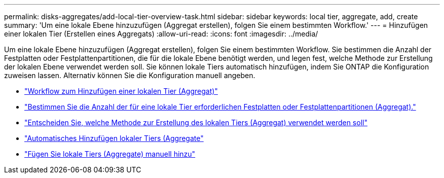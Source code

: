 ---
permalink: disks-aggregates/add-local-tier-overview-task.html 
sidebar: sidebar 
keywords: local tier, aggregate, add, create 
summary: 'Um eine lokale Ebene hinzuzufügen (Aggregat erstellen), folgen Sie einem bestimmten Workflow.' 
---
= Hinzufügen einer lokalen Tier (Erstellen eines Aggregats)
:allow-uri-read: 
:icons: font
:imagesdir: ../media/


Um eine lokale Ebene hinzuzufügen (Aggregat erstellen), folgen Sie einem bestimmten Workflow. Sie bestimmen die Anzahl der Festplatten oder Festplattenpartitionen, die für die lokale Ebene benötigt werden, und legen fest, welche Methode zur Erstellung der lokalen Ebene verwendet werden soll. Sie können lokale Tiers automatisch hinzufügen, indem Sie ONTAP die Konfiguration zuweisen lassen. Alternativ können Sie die Konfiguration manuell angeben.

* link:aggregate-expansion-workflow-concept.html["Workflow zum Hinzufügen einer lokalen Tier (Aggregat)"]
* link:determine-number-disks-partitions-concept.html["Bestimmen Sie die Anzahl der für eine lokale Tier erforderlichen Festplatten oder Festplattenpartitionen (Aggregat)."]
* link:decide-aggregate-creation-method-concept.html["Entscheiden Sie, welche Methode zur Erstellung des lokalen Tiers (Aggregat) verwendet werden soll"]
* link:create-aggregates-auto-provision-task.html["Automatisches Hinzufügen lokaler Tiers (Aggregate"]
* link:create-aggregates-manual-task.html["Fügen Sie lokale Tiers (Aggregate) manuell hinzu"]

